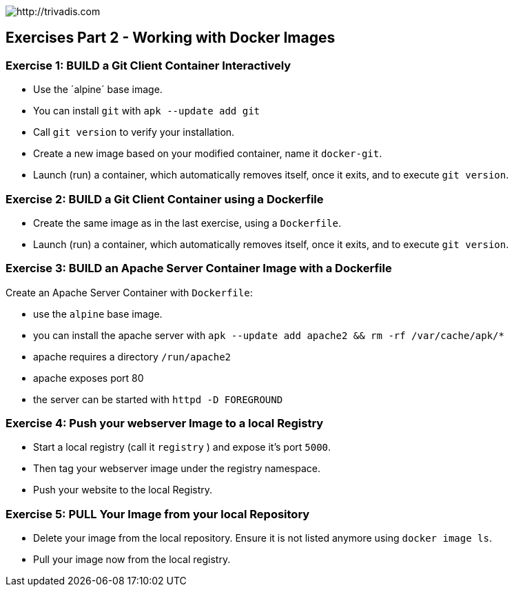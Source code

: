 image::https://www.trivadis.com/sites/all/themes/custom/img/trivadis-logo.svg[http://trivadis.com]

## Exercises Part 2 - Working with Docker Images

### Exercise 1: BUILD a Git Client Container Interactively

* Use the ´alpine´ base image.
* You can install `git` with `apk --update add git`
* Call `git version` to verify your installation.
* Create a new image based on your modified container, name it `docker-git`.
* Launch (run) a container, which automatically removes itself, once it exits, and to execute `git version`.


### Exercise 2: BUILD a Git Client Container using a Dockerfile

* Create the same image as in the last exercise, using a `Dockerfile`.
* Launch (run) a container, which automatically removes itself, once it exits, and to execute `git version`.


### Exercise 3: BUILD an Apache Server Container Image with a Dockerfile

Create an Apache Server Container with `Dockerfile`:

* use the `alpine` base image.
* you can install the apache server with `apk --update add apache2 && rm -rf /var/cache/apk/*`
* apache requires a directory `/run/apache2`
* apache exposes port 80
* the server can be started with `httpd -D FOREGROUND`


### Exercise 4: Push your webserver Image to a local Registry

* Start a local registry (call it `registry` ) and expose it's port `5000`.
* Then tag your webserver image under the registry namespace.
* Push your website to the local Registry.


### Exercise 5: PULL Your Image from your local Repository

* Delete your image from the local repository. Ensure it is not listed anymore using `docker image ls`.
* Pull your image now from the local registry.

